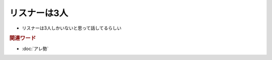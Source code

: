 リスナーは3人
=====================================================
.. glossary::
  リスナーは3人 : リ

* リスナーは3人しかいないと思って話してるらしい

.. rubric:: 関連ワード

* :doc:`アレ勢`
